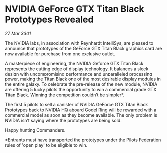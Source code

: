 * NVIDIA GeForce GTX Titan Black Prototypes Revealed

/27 Mar 3301/

The NVIDIA labs, in association with Reynhardt IntelliSys, are pleased to announce that prototypes of the GeForce GTX Titan Black graphics card are now available for purchase from one exclusive outlet.   

A masterpiece of engineering, the NVIDIA Geforce GTX Titan Black represents the cutting edge of display technology. It balances a sleek design with uncompromising performance and unparalleled processing power, making the Titan Black one of the most desirable display modules in the entire galaxy. To celebrate the pre-release of the new module, NVIDIA are offering 5 lucky pilots the opportunity to win a commercial grade GTX Titan Black. Winning the competition couldn’t be simpler*.  

The first 5 pilots to sell a canister of NVIDIA GeForce GTX Titan Black Prototypes back to NVIDIA HQ aboard Godel Ring will be rewarded with a commercial model as soon as they become available. The only problem is NVIDIA isn’t saying where the prototypes are being sold. 

Happy hunting Commanders. 

*Entrants must have transported the prototypes under the Pilots Federation rules of 'open play' to be eligible to win.